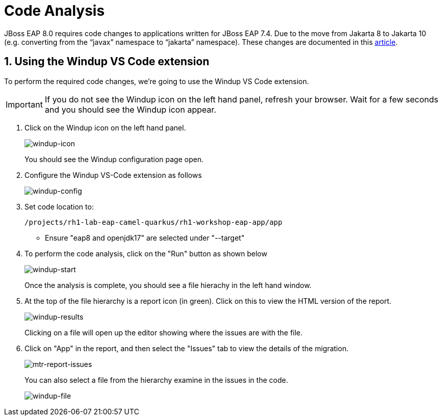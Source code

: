 = Code Analysis

JBoss EAP 8.0 requires code changes to applications written for JBoss EAP 7.4. Due to the move from Jakarta 8 to Jakarta 10 (e.g. converting from the “javax” namespace to “jakarta” namespace). These changes are documented in this https://access.redhat.com/articles/6980265[article, window="_blank"]. 

== 1. Using the Windup VS Code extension

To perform the required code changes, we're going to use the Windup VS Code extension.  

IMPORTANT: If you do not see the Windup icon on the left hand panel, refresh your browser. Wait for a few seconds and you should see the Windup icon appear.

. Click on the Windup icon on the left hand panel.
+
image::windup-icon.png[windup-icon]
+
You should see the Windup configuration page open.

. Configure the Windup VS-Code extension as follows
+

image::windup-config.png[windup-config]

. Set code location to:
+
[source,sh,role="copypaste"]
----
/projects/rh1-lab-eap-camel-quarkus/rh1-workshop-eap-app/app
----
+
* Ensure "eap8 and openjdk17" are selected under "--target" 

. To perform the code analysis, click on the "Run" button as shown below
+

image::windup-start.png[windup-start]
+
Once the analysis is complete, you should see a file hierachy in the left hand window.  

. At the top of the file hierarchy is a report icon (in green).  Click on this to view the HTML version of the report.
+

image::windup-results.png[windup-results]
+
Clicking on a file will open up the editor showing where the issues are with the file.

. Click on "App" in the report, and then select the "Issues" tab to view the details of the migration.
+

image::windup-report-issues.png[mtr-report-issues]
+
You can also select a file from the hierarchy examine in the issues in the code.
+
image::windup-file.png[windup-file]

